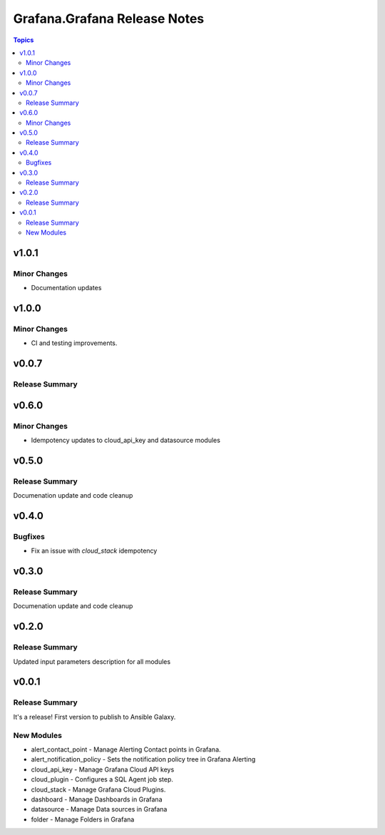 =============================
Grafana.Grafana Release Notes
=============================

.. contents:: Topics

v1.0.1
======

Minor Changes
-------------

- Documentation updates


v1.0.0
======

Minor Changes
-------------

- CI and testing improvements.

v0.0.7
======

Release Summary
---------------

v0.6.0
======

Minor Changes
-------------

- Idempotency updates to cloud_api_key and datasource modules



v0.5.0
======

Release Summary
---------------

Documenation update and code cleanup

v0.4.0
======

Bugfixes
--------

- Fix an issue with `cloud_stack` idempotency

v0.3.0
======

Release Summary
---------------

Documenation update and code cleanup

v0.2.0
======

Release Summary
---------------

Updated input parameters description for all modules

v0.0.1
======

Release Summary
---------------

It's a release! First version to publish to Ansible Galaxy.

New Modules
-----------

- alert_contact_point - Manage Alerting Contact points in Grafana.
- alert_notification_policy - Sets the notification policy tree in Grafana Alerting
- cloud_api_key - Manage Grafana Cloud API keys
- cloud_plugin - Configures a SQL Agent job step.
- cloud_stack - Manage Grafana Cloud Plugins.
- dashboard - Manage Dashboards in Grafana
- datasource - Manage Data sources in Grafana
- folder - Manage Folders in Grafana